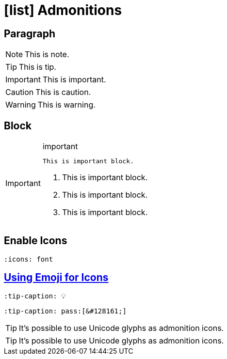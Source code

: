 = icon:list[fw] Admonitions
:icons: font

== Paragraph

====
NOTE: This is note.

TIP: This is tip.

IMPORTANT: This is important.

CAUTION: This is caution.

WARNING: This is warning.
====

== Block

====
[IMPORTANT]
.important
=====
 This is important block.

. This is important block.
. This is important block.
. This is important block.
=====
====

== Enable Icons

[source,asciidoc]
----
:icons: font
----

== https://docs.asciidoctor.org/asciidoc/latest/blocks/admonitions/[Using Emoji for Icons]

[source,asciidoc]
----
:tip-caption: 💡
----

[source,asciidoc]
----
:tip-caption: pass:[&#128161;]
----

[TIP]
It's possible to use Unicode glyphs as admonition icons.

[TIP]
It's possible to use Unicode glyphs as admonition icons.